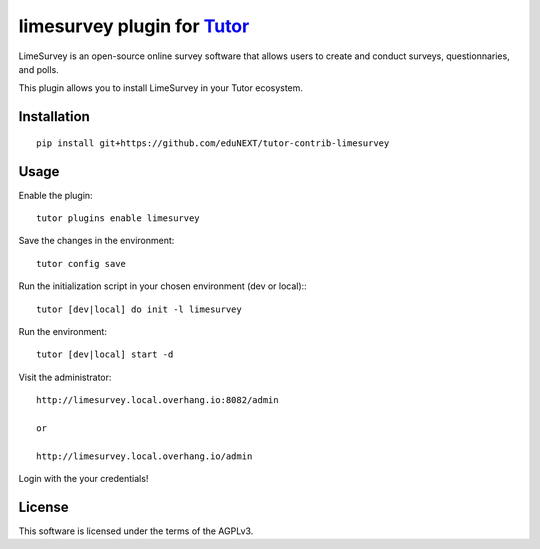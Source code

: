 limesurvey plugin for `Tutor <https://docs.tutor.overhang.io>`__
===================================================================================
LimeSurvey is an open-source online survey software that allows users to create and conduct surveys, questionnaries, and polls.

This plugin allows you to install LimeSurvey in your Tutor ecosystem.

Installation
------------

::

    pip install git+https://github.com/eduNEXT/tutor-contrib-limesurvey

Usage
-----

Enable the plugin::

    tutor plugins enable limesurvey

Save the changes in the environment::

    tutor config save

Run the initialization script in your chosen environment (dev or local):::

    tutor [dev|local] do init -l limesurvey

Run the environment::

    tutor [dev|local] start -d

Visit the administrator::

    http://limesurvey.local.overhang.io:8082/admin 

    or

    http://limesurvey.local.overhang.io/admin

Login with the your credentials!


License
-------

This software is licensed under the terms of the AGPLv3.